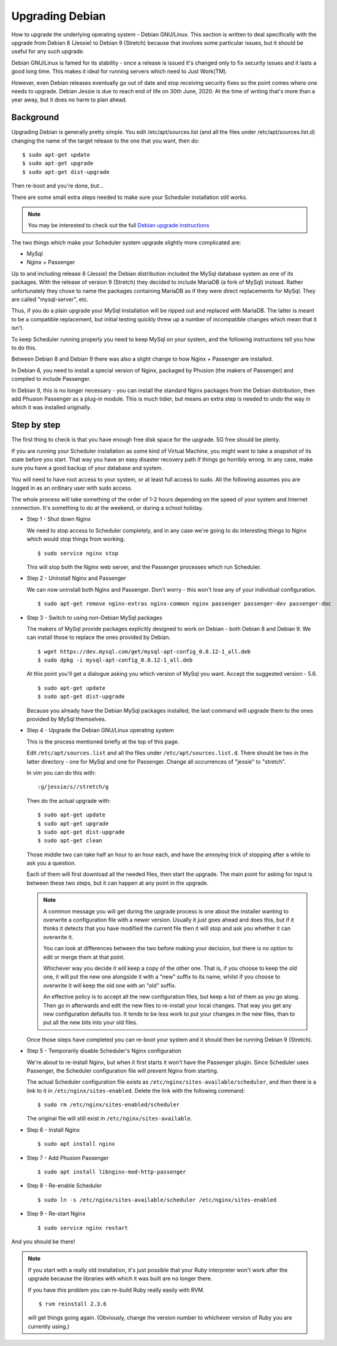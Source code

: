Upgrading Debian
================

How to upgrade the underlying operating system - Debian GNU/Linux.
This section is written to deal specifically with the upgrade
from Debian 8 (Jessie) to Debian 9 (Stretch) because that involves
some particular issues, but it should be useful for any such upgrade.

Debian GNU/Linux is famed for its stability - once a release is
issued it's changed only to fix security issues and it lasts a good
long time.  This makes it ideal for running servers which need to
Just Work(TM).

However, even Debian releases eventually go out of date and stop
receiving security fixes so the point comes where one needs to
upgrade.  Debian Jessie is due to reach end of life on 30th June, 2020.
At the time of writing that's more than a year away, but it does
no harm to plan ahead.

Background
----------

Upgrading Debian is generally pretty simple.  You edit /etc/apt/sources.list
(and all the files under /etc/apt/sources.list.d) changing the name
of the target release to the one that you want, then do:

::

  $ sudo apt-get update
  $ sudo apt-get upgrade
  $ sudo apt-get dist-upgrade

Then re-boot and you're done, *but*...

There are some small extra steps needed to make sure your Scheduler
installation still works.

.. note::

  You may be interested to check out the full
  `Debian upgrade instructions <https://www.debian.org/releases/stable/amd64/release-notes/ch-upgrading.html>`_

The two things which make your Scheduler system upgrade slightly
more complicated are:

- MySql
- Nginx + Passenger

Up to and including release 8 (Jessie) the Debian distribution included
the MySql database system as one of its packages.  With the release of
version 9 (Stretch) they decided to include MariaDB (a fork of MySql)
instead.  Rather unfortunately they chose to name the packages
containing MariaDB as if they were direct replacements for MySql.
They are called "mysql-server", etc.

Thus, if you do a plain upgrade your MySql installation will be ripped
out and replaced with MariaDB.  The latter is meant to be a compatible
replacement, but initial testing quickly threw up a number of incompatible
changes which mean that it isn't.

To keep Scheduler running properly you need to keep MySql on your
system, and the following instructions tell you how to do this.

Between Debian 8 and Debian 9 there was also a slight change to how 
Nginx + Passenger are installed.

In Debian 8, you need to install a special version of Nginx, packaged
by Phusion (the makers of Passenger) and compiled to include Passenger.

In Debian 9, this is no longer necessary - you can install the standard
Nginx packages from the Debian distribution, then add Phusion Passenger
as a plug-in module.  This is much tidier, but means an extra step is
needed to undo the way in which it was installed originally.

Step by step
------------

The first thing to check is that you have enough free disk space for
the upgrade.  5G free should be plenty.

If you are running your Scheduler installation as some kind of Virtual
Machine, you might want to take a snapshot of its state before you start.
That way you have an easy disaster recovery path if things go horribly
wrong.  In any case, make sure you have a good backup of your database
and system.

You will need to have root access to your system, or at least full
access to sudo.  All the following assumes you are logged in as an
ordinary user with sudo access.

The whole process will take something of the order of 1-2 hours depending
on the speed of your system and Internet connection.  It's something
to do at the weekend, or during a school holiday.


- Step 1 - Shut down Nginx

  We need to stop access to Scheduler completely, and in any case
  we're going to do interesting things to Nginx which would stop
  things from working.

  ::

    $ sudo service nginx stop

  This will stop both the Nginx web server, and the Passenger processes
  which run Scheduler.

- Step 2 - Uninstall Nginx and Passenger

  We can now uninstall both Nginx and Passenger.  Don't worry - this
  won't lose any of your individual configuration.

  ::

    $ sudo apt-get remove nginx-extras nginx-common nginx passenger passenger-dev passenger-doc

- Step 3 - Switch to using non-Debian MySql packages

  The makers of MySql provide packages explicitly designed to work on
  Debian - both Debian 8 and Debian 9.  We can install those to
  replace the ones provided by Debian.

  ::

    $ wget https://dev.mysql.com/get/mysql-apt-config_0.8.12-1_all.deb
    $ sudo dpkg -i mysql-apt-config_0.8.12-1_all.deb

  At this point you'll get a dialogue asking you which version of
  MySql you want.  Accept the suggested version - 5.6.

  ::

    $ sudo apt-get update
    $ sudo apt-get dist-upgrade

  Because you already have the Debian MySql packages installed, the
  last command will upgrade them to the ones provided by MySql
  themselves.

- Step 4 - Upgrade the Debian GNU/Linux operating system

  This is the process mentioned briefly at the top of this page.

  Edit ``/etc/apt/sources.list`` and all the files under
  ``/etc/apt/sources.list.d``.  There should be two in the latter
  directory - one for MySql and one for Passenger.  Change all
  occurrences of "jessie" to "stretch".

  In vim you can do this with:

  ::

    :g/jessie/s//stretch/g


  Then do the actual upgrade with:

  ::

    $ sudo apt-get update
    $ sudo apt-get upgrade
    $ sudo apt-get dist-upgrade
    $ sudo apt-get clean

  Those middle two can take half an hour to an hour each, and have the
  annoying trick of stopping after a while to ask you a question.

  Each of them will first download all the needed files, then start
  the upgrade.  The main point for asking for input is between these
  two steps, but it can happen at any point in the upgrade.

  .. note::

    A common message you will get during the upgrade process is
    one about the installer wanting to overwrite a configuration
    file with a newer version.  Usually it just goes ahead and does
    this, but if it thinks it detects that you have modified the
    current file then it will stop and ask you whether it can
    overwrite it.

    You can look at differences between the two before making your
    decision, but there is no option to edit or merge them at that
    point.

    Whichever way you decide it will keep a copy of the other one.
    That is, if you choose to keep the old one, it will put the
    new one alongside it with a "new" suffix to its name, whilst if
    you choose to overwrite it will keep the old one with an "old"
    suffix.

    An effective policy is to accept all the new configuration files,
    but keep a list of them as you go along.  Then go in afterwards
    and edit the new files to re-install your local changes.  That
    way you get any new configuration defaults too.  It tends to be
    less work to put your changes in the new files, than to put all
    the new bits into your old files.
    

  Once those steps have completed you can re-boot your system and
  it should then be running Debian 9 (Stretch).

- Step 5 - Temporarily disable Scheduler's Nginx configuration

  We're about to re-install Nginx, but when it first starts it
  won't have the Passenger plugin.  Since Scheduler uses Passenger,
  the Scheduler configuration file will prevent Nginx from starting.

  The actual Scheduler configuration file exists as ``/etc/nginx/sites-available/scheduler``, and then there is a link to it in ``/etc/nginx/sites-enabled``.
  Delete the link with the following command:

  ::
  
    $ sudo rm /etc/nginx/sites-enabled/scheduler

  The original file will still exist in ``/etc/nginx/sites-available``.

- Step 6 - Install Nginx

  ::

    $ sudo apt install nginx

- Step 7 - Add Phusion Passenger

  ::

    $ sudo apt install libnginx-mod-http-passenger

- Step 8 - Re-enable Scheduler

  ::

    $ sudo ln -s /etc/nginx/sites-available/scheduler /etc/nginx/sites-enabled

- Step 9 - Re-start Nginx

  ::

    $ sudo service nginx restart


And you should be there!

.. note::

  If you start with a really old installation, it's just possible that
  your Ruby interpreter won't work after the upgrade because the libraries
  with which it was built are no longer there.

  If you have this problem you can re-build Ruby really easily with
  RVM.

  ::

    $ rvm reinstall 2.3.6

  will get things going again.  (Obviously, change the version number
  to whichever version of Ruby you are currently using.)
